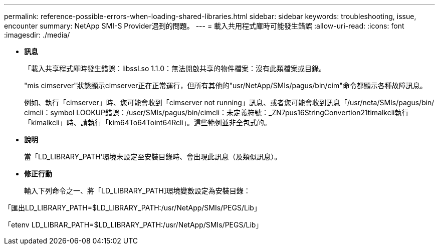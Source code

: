 ---
permalink: reference-possible-errors-when-loading-shared-libraries.html 
sidebar: sidebar 
keywords: troubleshooting, issue, encounter 
summary: NetApp SMI-S Provider遇到的問題。 
---
= 載入共用程式庫時可能發生錯誤
:allow-uri-read: 
:icons: font
:imagesdir: ./media/


* *訊息*
+
「載入共享程式庫時發生錯誤：libssl.so 1.1.0：無法開啟共享的物件檔案：沒有此類檔案或目錄。

+
"mis cimserver"狀態顯示cimserver正在正常運行，但所有其他的"usr/NetApp/SMIs/pagus/bin/cim"命令都顯示各種故障訊息。

+
例如、執行「cimserver」時、您可能會收到「cimserver not running」訊息、或者您可能會收到訊息「/usr/neta/SMIs/pagus/bin/ cimcli：symbol LOOKUP錯誤：/user/SMIs/pagus/bin/cimcli：未定義符號：_ZN7pus16StringConvertion21timalkcli執行「kimalkcli」時、請執行「kim64To64Toint64Rcli」。這些範例並非全包式的。

* *說明*
+
當「LD_LIBRARY_PATH'環境未設定至安裝目錄時、會出現此訊息（及類似訊息）。

* *修正行動*
+
輸入下列命令之一、將「LD_LIBRARY_PATH]環境變數設定為安裝目錄：



「匯出LD_LIBRARY_PATH=$LD_LIBRARY_PATH:/usr/NetApp/SMIs/PEGS/Lib」

「etenv LD_LIBRAR_PATH=$LD_LIBRARY_PATH:/usr/NetApp/SMIs/PEGS/Lib」

